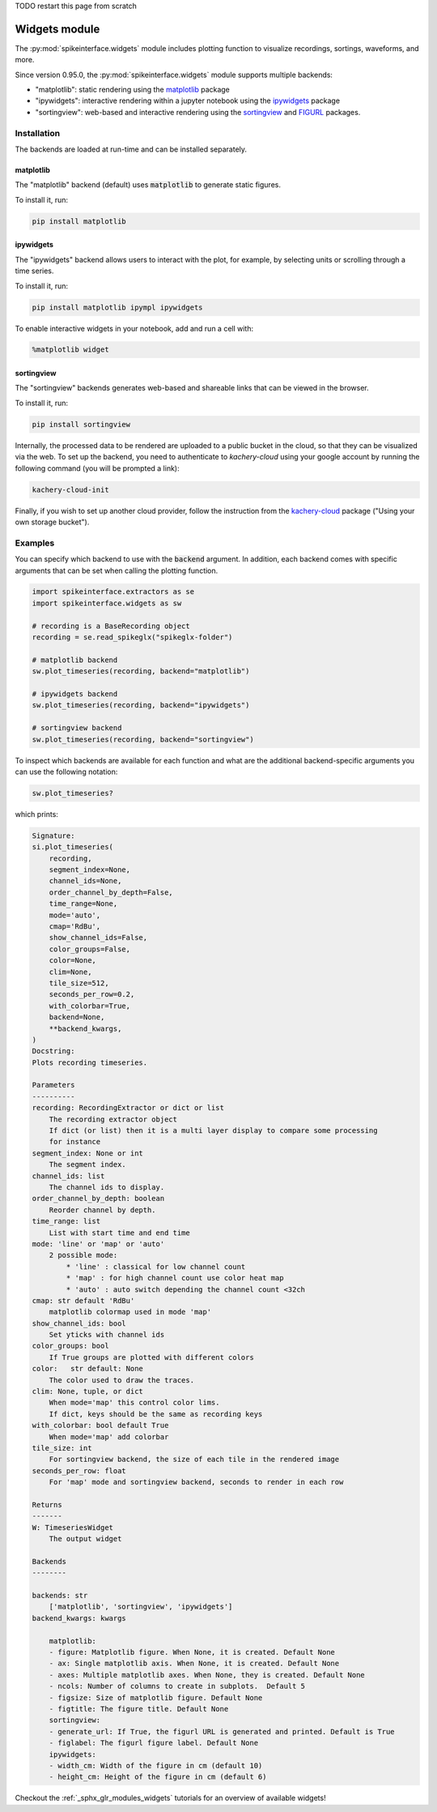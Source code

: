 .. _modulewidgets:


TODO restart this page from scratch

Widgets module
==============

The :py:mod:`spikeinterface.widgets` module includes plotting function to visualize recordings,
sortings, waveforms, and more.

Since version 0.95.0, the :py:mod:`spikeinterface.widgets` module supports multiple backends:

* "matplotlib": static rendering using the `matplotlib <https://matplotlib.org/>`_ package
* "ipywidgets": interactive rendering within a jupyter notebook using the `ipywidgets <https://ipywidgets.readthedocs.io/en/stable/>`_ package
* "sortingview": web-based and interactive rendering using the `sortingview <https://github.com/magland/sortingview>`_ and `FIGURL <https://github.com/flatironinstitute/figurl>`_ packages.


Installation
------------

The backends are loaded at run-time and can be installed separately.

matplotlib
~~~~~~~~~~

The "matplotlib" backend (default) uses :code:`matplotlib` to generate static figures. 

To install it, run:

.. code-block:: bash

   pip install matplotlib

ipywidgets
~~~~~~~~~~

The "ipywidgets" backend allows users to interact with the plot, for example, by selecting units or 
scrolling through a time series.

To install it, run:

.. code-block:: bash

    pip install matplotlib ipympl ipywidgets 

To enable interactive widgets in your notebook, add and run a cell with:

.. code-block:: python

    %matplotlib widget

sortingview
~~~~~~~~~~~

The "sortingview" backends generates web-based and shareable links that can be viewed in the browser.

To install it, run:

.. code-block:: bash

    pip install sortingview

Internally, the processed data to be rendered are uploaded to a public bucket in the cloud, so that they
can be visualized via the web. 
To set up the backend, you need to authenticate to `kachery-cloud` using your google account by running 
the following command (you will be prompted a link):

.. code-block:: bash

    kachery-cloud-init

Finally, if you wish to set up another cloud provider, follow the instruction from the 
`kachery-cloud <https://github.com/flatironinstitute/kachery-cloud>`_ package ("Using your own storage bucket").


Examples
--------

You can specify which backend to use with the :code:`backend` argument. In addition, each backend 
comes with specific arguments that can be set when calling the plotting function.

.. code-block:: python

    import spikeinterface.extractors as se
    import spikeinterface.widgets as sw

    # recording is a BaseRecording object
    recording = se.read_spikeglx("spikeglx-folder")

    # matplotlib backend
    sw.plot_timeseries(recording, backend="matplotlib")

    # ipywidgets backend
    sw.plot_timeseries(recording, backend="ipywidgets")

    # sortingview backend
    sw.plot_timeseries(recording, backend="sortingview")

To inspect which backends are available for each function and what are the additional backend-specific 
arguments you can use the following notation:

.. code-block:: python
    
    sw.plot_timeseries?

which prints:

.. code-block:: bash

    Signature:
    si.plot_timeseries(
        recording,
        segment_index=None,
        channel_ids=None,
        order_channel_by_depth=False,
        time_range=None,
        mode='auto',
        cmap='RdBu',
        show_channel_ids=False,
        color_groups=False,
        color=None,
        clim=None,
        tile_size=512,
        seconds_per_row=0.2,
        with_colorbar=True,
        backend=None,
        **backend_kwargs,
    )
    Docstring:     
    Plots recording timeseries.

    Parameters
    ----------
    recording: RecordingExtractor or dict or list
        The recording extractor object
        If dict (or list) then it is a multi layer display to compare some processing
        for instance
    segment_index: None or int
        The segment index.
    channel_ids: list
        The channel ids to display.
    order_channel_by_depth: boolean
        Reorder channel by depth.
    time_range: list
        List with start time and end time
    mode: 'line' or 'map' or 'auto'
        2 possible mode:
            * 'line' : classical for low channel count
            * 'map' : for high channel count use color heat map
            * 'auto' : auto switch depending the channel count <32ch
    cmap: str default 'RdBu'
        matplotlib colormap used in mode 'map'
    show_channel_ids: bool
        Set yticks with channel ids
    color_groups: bool
        If True groups are plotted with different colors
    color:   str default: None
        The color used to draw the traces.
    clim: None, tuple, or dict
        When mode='map' this control color lims. 
        If dict, keys should be the same as recording keys
    with_colorbar: bool default True
        When mode='map' add colorbar
    tile_size: int
        For sortingview backend, the size of each tile in the rendered image
    seconds_per_row: float
        For 'map' mode and sortingview backend, seconds to render in each row

    Returns
    -------
    W: TimeseriesWidget
        The output widget

    Backends
    --------

    backends: str
        ['matplotlib', 'sortingview', 'ipywidgets']
    backend_kwargs: kwargs

        matplotlib:
        - figure: Matplotlib figure. When None, it is created. Default None
        - ax: Single matplotlib axis. When None, it is created. Default None
        - axes: Multiple matplotlib axes. When None, they is created. Default None
        - ncols: Number of columns to create in subplots.  Default 5
        - figsize: Size of matplotlib figure. Default None
        - figtitle: The figure title. Default None
        sortingview:
        - generate_url: If True, the figurl URL is generated and printed. Default is True
        - figlabel: The figurl figure label. Default None
        ipywidgets:
        - width_cm: Width of the figure in cm (default 10)
        - height_cm: Height of the figure in cm (default 6)


Checkout the :ref:`_sphx_glr_modules_widgets` tutorials for an overview of available widgets!
